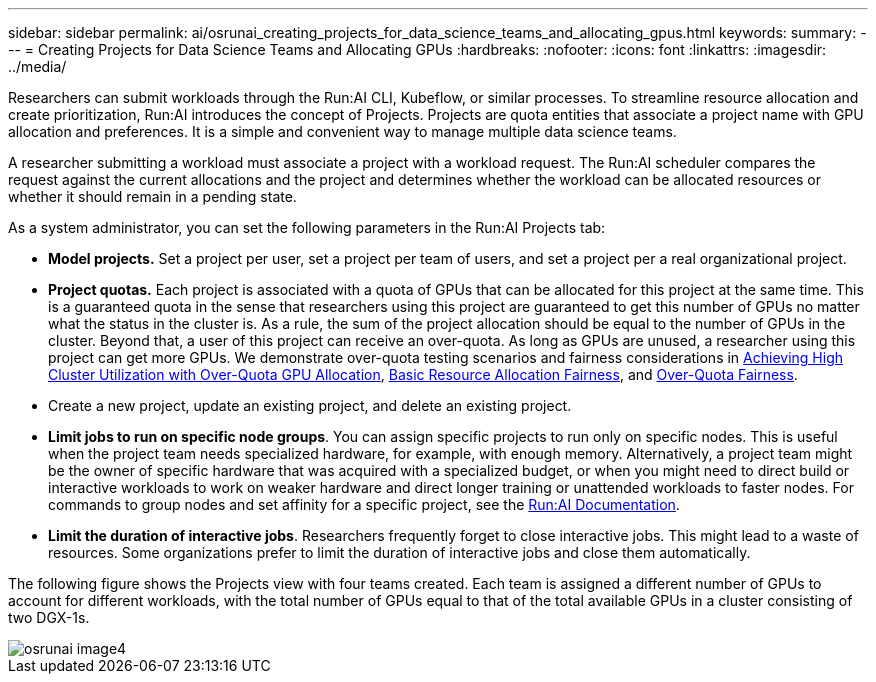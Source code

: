 ---
sidebar: sidebar
permalink: ai/osrunai_creating_projects_for_data_science_teams_and_allocating_gpus.html
keywords:
summary:
---
= Creating Projects for Data Science Teams and Allocating GPUs
:hardbreaks:
:nofooter:
:icons: font
:linkattrs:
:imagesdir: ../media/

//
// This file was created with NDAC Version 2.0 (August 17, 2020)
//
// 2020-09-11 12:14:20.453441
//

[.lead]
Researchers can submit workloads through the Run:AI CLI, Kubeflow, or similar processes. To streamline resource allocation and create prioritization, Run:AI introduces the concept of Projects. Projects are quota entities that associate a project name with GPU allocation and preferences. It is a simple and convenient way to manage multiple data science teams.

A researcher submitting a workload must associate a project with a workload request. The Run:AI scheduler compares the request against the current allocations and the project and determines whether the workload can be allocated resources or whether it should remain in a pending state.

As a system administrator, you can set the following parameters in the Run:AI Projects tab:

* *Model projects.* Set a project per user, set a project per team of users, and set a project per a real organizational project.
* *Project quotas.* Each project is associated with a quota of GPUs that can be allocated for this project at the same time. This is a guaranteed quota in the sense that researchers using this project are guaranteed to get this number of GPUs no matter what the status in the cluster is. As a rule, the sum of the project allocation should be equal to the number of GPUs in the cluster. Beyond that, a user of this project can receive an over-quota. As long as GPUs are unused, a researcher using this project can get more GPUs. We demonstrate over-quota testing scenarios and fairness considerations in link:osrunai_achieving_high_cluster_utilization_with_over-uota_gpu_allocation.html[Achieving High Cluster Utilization with Over-Quota GPU Allocation], link:osrunai_basic_resource_allocation_fairness.html[Basic Resource Allocation Fairness], and link:osrunai_over-quota_fairness.html[Over-Quota Fairness].
* Create a new project, update an existing project, and delete an existing project.
* *Limit jobs to run on specific node groups*. You can assign specific projects to run only on specific nodes. This is useful when the project team needs specialized hardware, for example, with enough memory. Alternatively, a project team might be the owner of specific hardware that was acquired with a specialized budget, or when you might need to direct build or interactive workloads to work on weaker hardware and direct longer training or unattended workloads to faster nodes. For commands to group nodes and set affinity for a specific project, see the  https://docs.run.ai/Administrator/Admin-User-Interface-Setup/Working-with-Projects/[Run:AI Documentation^].
* *Limit the duration of interactive jobs*. Researchers frequently forget to close interactive jobs. This might lead to a waste of resources. Some organizations prefer to limit the duration of interactive jobs and close them automatically.

The following figure shows the Projects view with four teams created. Each team is assigned a different number of GPUs to account for different workloads, with the total number of GPUs equal to that of the total available GPUs in a cluster consisting of two DGX-1s.

image::osrunai_image4.png[]

